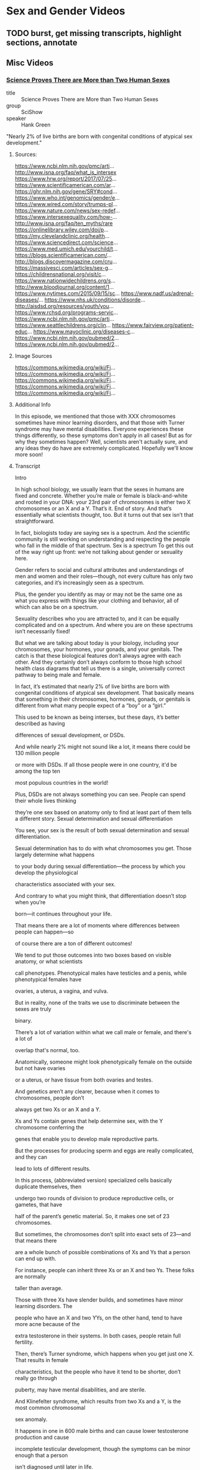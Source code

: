 * Sex and Gender Videos

** TODO burst, get missing transcripts, highlight sections, annotate

** Misc Videos

*** [[https://www.youtube.com/watch?v=kT0HJkr1jj4][Science Proves There are More than Two Human Sexes]]

- title :: Science Proves There are More than Two Human Sexes
- group :: SciShow
- speaker :: Hank Green

"Nearly 2% of live births are born with congenital conditions of
atypical sex development."

**** Sources:
https://www.ncbi.nlm.nih.gov/pmc/arti...
http://www.isna.org/faq/what_is_intersex
https://www.hrw.org/report/2017/07/25...
https://www.scientificamerican.com/ar...
https://ghr.nlm.nih.gov/gene/SRY#cond...
https://www.who.int/genomics/gender/e...
https://www.wired.com/story/trumps-pl...
https://www.nature.com/news/sex-redef...
https://www.intersexequality.com/how-...
http://www.isna.org/faq/ten_myths/rare
https://onlinelibrary.wiley.com/doi/p...
https://my.clevelandclinic.org/health...
https://www.sciencedirect.com/science...
https://www.med.umich.edu/yourchild/t...
https://blogs.scientificamerican.com/...
http://blogs.discovermagazine.com/cru...
https://massivesci.com/articles/sex-g...
https://childrensnational.org/visit/c...
https://www.nationwidechildrens.org/s...
http://www.bloodjournal.org/content/1...
https://www.nytimes.com/2015/09/15/sc...
https://www.nadf.us/adrenal-diseases/...
https://www.nhs.uk/conditions/disorde...
http://aisdsd.org/resources/youth/you...
https://www.rchsd.org/programs-servic...
https://www.ncbi.nlm.nih.gov/pmc/arti...
https://www.seattlechildrens.org/clin...
https://www.fairview.org/patient-educ...
https://www.mayoclinic.org/diseases-c...
https://www.ncbi.nlm.nih.gov/pubmed/2...
https://www.ncbi.nlm.nih.gov/pubmed/2...

**** Image Sources

https://commons.wikimedia.org/wiki/Fi...
https://commons.wikimedia.org/wiki/Fi...
https://commons.wikimedia.org/wiki/Fi...
https://commons.wikimedia.org/wiki/Fi...
https://commons.wikimedia.org/wiki/Fi...

**** Additional Info

In this episode, we mentioned that those with XXX chromosomes sometimes have minor learning disorders, and that those with Turner syndrome may have mental disabilities. Everyone experiences these things differently, so these symptoms don't apply in all cases! But as for why they sometimes happen? Well, scientists aren't actually sure, and any ideas they do have are extremely complicated. Hopefully we'll know more soon!

**** Transcript

Intro

In high school biology, we usually learn that the sexes in humans are
fixed and concrete.  Whether you’re male or female is black-and-white
and rooted in your DNA: your 23rd pair of chromosomes is either two X
chromosomes or an X and a Y. That’s it. End of story.  And that’s
essentially what scientists thought, too. But it turns out that sex
isn’t that straightforward.

In fact, biologists today are saying sex is a spectrum.  And the
scientific community is still working on understanding and respecting
the people who fall in the middle of that spectrum.  Sex is a spectrum
To get this out of the way right up front: we’re not talking about
gender or sexuality here.

Gender refers to social and cultural attributes and understandings of
men and women and their roles—though, not every culture has only two
categories, and it’s increasingly seen as a spectrum.

Plus, the gender you identify as may or may not be the same one as what you express with
things like your clothing and behavior, all of which can also be on a spectrum.

Sexuality describes who you are attracted to, and it can be equally
complicated and on a spectrum. And where you are on these spectrums
isn’t necessarily fixed!

But what we are talking about today is your biology, including your
chromosomes, your hormones, your gonads, and your genitals.  The catch
is that these biological features don’t always agree with each other.
And they certainly don’t always conform to those high school health
class diagrams that tell us there is a single, universally correct
pathway to being male and female.

In fact, it’s estimated that nearly 2% of live births are born with
congenital conditions of atypical sex development. That basically
means that something in their chromosomes, hormones, gonads, or
genitals is different from what many people expect of a “boy” or a
“girl.”


This used to be known as being intersex, but these days, it’s better described as having

differences of sexual development, or DSDs.

And while nearly 2% might not sound like a lot, it means there could be 130 million people

or more with DSDs. If all those people were in one country, it'd be among the top ten

most populous countries in the world!

Plus, DSDs are not always something you can see. People can spend their whole lives thinking

they’re one sex based on anatomy only to find at least part of them tells a different story.
Sexual determination and sexual differentiation

You see, your sex is the result of both sexual determination and sexual differentiation.

Sexual determination has to do with what chromosomes you get. Those largely determine what happens

to your body during sexual differentiation—the process by which you develop the physiological

characteristics associated with your sex.

And contrary to what you might think, that differentiation doesn’t stop when you’re

born—it continues throughout your life.

That means there are a lot of moments where differences between people can happen—so

of course there are a ton of different outcomes!

We tend to put those outcomes into two boxes based on visible anatomy, or what scientists

call phenotypes. Phenotypical males have testicles and a penis, while phenotypical females have

ovaries, a uterus, a vagina, and vulva.

But in reality, none of the traits we use to discriminate between the sexes are truly

binary.

There’s a lot of variation within what we call male or female, and there's a lot of

overlap that's normal, too.

Anatomically, someone might look phenotypically female on the outside but not have ovaries

or a uterus, or have tissue from both ovaries and testes.

And genetics aren’t any clearer, because when it comes to chromosomes, people don’t

always get two Xs or an X and a Y.

Xs and Ys contain genes that help determine sex, with the Y chromosome conferring the

genes that enable you to develop male reproductive parts.

But the processes for producing sperm and eggs are really complicated, and they can

lead to lots of different results.

In this process, (abbreviated version) specialized cells basically duplicate themselves, then

undergo two rounds of division to produce reproductive cells, or gametes, that have

half of the parent’s genetic material. So, it makes one set of 23 chromosomes.

But sometimes, the chromosomes don’t split into exact sets of 23—and that means there

are a whole bunch of possible combinations of Xs and Ys that a person can end up with.

For instance, people can inherit three Xs or an X and two Ys. These folks are normally

taller than average.

Those with three Xs have slender builds, and sometimes have minor learning disorders. The

people who have an X and two YYs, on the other hand, tend to have more acne because of the

extra testosterone in their systems. In both cases, people retain full fertility.

Then, there’s Turner syndrome, which happens when you get just one X. That results in female

characteristics, but the people who have it tend to be shorter, don’t really go through

puberty, may have mental disabilities, and are sterile.

And Klinefelter syndrome, which results from two Xs and a Y, is the most common chromosomal

sex anomaly.

It happens in one in 600 male births and can cause lower testosterone production and cause

incomplete testicular development, though the symptoms can be minor enough that a person

isn’t diagnosed until later in life.

Now there’s also the fact that all your cells in your body don’t necessarily have

the same chromosomal makeup. Which like, what? Did I learn nothing but lies in high school?

But it’s true—someone with mosaicism can develop from a single fertilized egg, but

have a patchwork of genetically different cells.

And someone who’s a genetic chimera has different cells because they develop from

two different fertilized eggs that merge in the womb.

In both cases, it’s possible to end up with a mix of cells with different sex chromosomes.

And depending on the distribution of those cells, mosaicism and chimaerism can result

in ambiguous sexual characteristics or both male and female reproductive body parts.

It’s even been shown that pregnant people and their fetuses frequently swap stem cells

through the placenta in a phenomenon known as microchimerism. That means a chromosomal

“female” can be carrying around XY cells, and her son can have XX ones.
Sexdetermining genes

In some studies, these cells have been shown to stick around in the mother for several decades.

But all that said… there are also plenty of people with double-X or XY chromosomes

that also have differences of sexual development.

That’s in part because at least 25 genes play a role in sex differentiation. So both

mutations and relocations of these genes can result in a range of differences.

Genes necessary for male development can be swapped onto the X chromosome, for example,

or someone can end up with multiple or mutated versions of other sex-determining genes.

And some of these are on other chromosomes, and are inherited as run-of-the-mill recessive traits.

All of these genes really start to be influential around six weeks of development.

You see, at six weeks, the fetus has a pair of bulges called the gonadal ridges next to

its kidneys—and they have the potential to develop into ovaries or testes.

The fetus at this point also has two sets of ducts. One set can develop into the uterus

and fallopian tubes, while the other set has the potential to become the epididymis, vas

deferens, and seminal vesicles.

And what happens from there is somewhat of a balancing act of different genes working

in concert.

Essentially, different networks of genes shout MALE and FEMALE, and when that balance gets

knocked slightly askew, it can move a person along the sex spectrum.

Take SRY. Discovered in the 1990s, this is the male programming gene, and it has a big

effect on development.

If it ends up on the chromosome of someone who is XX, it can cause them to develop testes

instead of ovaries.

This can happen because there’s a step in sperm and egg production when chromosomes

swap some DNA with their partner chromosomes.

And even though the X and Y chromosomes generally don’t join in on this DNA swapping process,

they sometimes do.

Plus, other mutations that occur during the production of gametes can result in multiple

or mutated versions of SRY or other sex-determining genes—because it’s not

the only gene that matters.

There are also genes that actively encourage the fetus to develop female characteristics.

For instance, the gene WNT4 suppresses testicular development and promotes ovarian development,

and multiple copies of it can cause incomplete female gonads to develop in people who are XY.

Gonad development also triggers the production of sex-specific hormones, which results in

further sex-specific development.

But some people have differences of sex differentiation that limit their ability to respond to those hormones.

Complete androgen insensitivity syndrome is one of these. People who have it are unaffected

by male sex hormones, because they have some kind of mutation to the protein that these

hormones bind to, called the Androgen Receptor.

And that means that while they have testes and a Y chromosome, their exterior genitals

appear female or in between.

There’s also congenital adrenal hyperplasia, the most common DSD out there.

That’s when the adrenal glands underproduce cortisol and overproduce androgens, the male

hormone group that includes testosterone.

The underproduction of cortisol can lead to health problems, while the overproduction

of androgens can lead to external male genitalia paired with internal female gonads in people

with XX chromosomes.

Some of these conditions don’t fully present themselves until puberty or later.

In fact, some aren’t realized at all until a person seeks some kind of medical care that

reveals them. Like, in 2014, doctors reported one case of a 70-year-old father of 4 whose

quote “hernia” turned out to be a uterus with fallopian tubes.

But, in many cases, differences in sexual development are notable from birth; for those

newborns, it may be possible to assign a gender based on what they are more likely to identify

as, as they grow up.

The thing is, with all of the things that can happen during sexual development, when

a child is born with an obvious difference of sex development, it's not always clear why.

Looking at chromosomes often isn’t enough, and sometimes a hormonal test isn’t either.

And even if the child’s doctors have a sense of what’s going on, determining what, if

any, treatment is necessary can be challenging.

Back in the 1960s, it was thought that growing up without clearly defined sexual organs would

cause emotional trauma. So, there was a push towards performing surgery on infants to clearly

assign them a sex.

And because of social stigmas surrounding DSDs, parents were often encouraged to keep

all this a secret, even from the child. So people grew up without knowing kind of important

details about their own bodies.

It’s hard to get numbers on how many of these surgeries were—or even are being—performed.

It’s also hard to know exactly how these surgeries affect patients, but as adults,

many report pain, scarring, and a loss of sensation.

Also, people with DSDs do report high rates of gender dysphoria, where their chosen gender

does not align with their assigned sex.

And there is an association between gender dysphoria and mental health issues, like self-harm

behaviors, so these surgeries may contribute to mental health problems later in life.

Though, it’s important to note that such issues are less likely if people have supportive

and affirming parents who accept them as they are.

And, sometimes, surgery is medically necessary, like to unblock the urethra.

Also, surgery can help to preserve fertility or, in the case of complete androgen insensitivity

syndrome, to reduce the risk of testicular cancer.

But from a medical perspective, those surgeries don’t need to be performed on infants.

In fact, most of the time, differences in genital anatomy at birth aren’t something

that needs to be fixed. At least, not until the person is old enough to make their own

choices about what they want their bodies to look like.

So nowadays, healthcare is moving away from a surgical approach. If a DSD is identified

at birth, treatment is more likely to include therapy and hormonal replacement than surgery.

Often, a DSD team is involved in care, which can include geneticists, endocrinologists,

and psychologists or psychiatrists.

They help the family decide if any interventions are immediately and medically necessary, and

help provide care and support to the child with DSD and their family throughout childhood.

Unfortunately, this kind of care still isn’t available everywhere.

For now, researchers are working to better understand the development of both sex and

gender over time, and to gain a clearer sense of when kids begin to understand

their own gender identity.

The problem, of course, is the fact that from clothes to restrooms to organized sports,

they are raised in a society that is set up around a binary that just… isn’t binary.

But researchers are thinking about how we can make our overall discussions and understanding

of sex even more inclusive—and more accurate.

Because even though biological sex may seem like one of those things that is relatively

straightforward in a very, very complicated world… it’s not!

And while there’s probably still a long way to go to understand it,

we are making progress.

Before we go, we’d like to give a special thank you to our patrons on Patreon. It’s

because of their support that we’re able to tackle complex, difficult topics like this

one. So thank you, patrons! And if you want to support us, too, you can learn more

by joining our patron community at Patreon.com/SciShow


** by Robert Sapolsky

*** [[https://www.youtube.com/watch?v=8QScpDGqwsQ][Neurobiology of trans-sexuality]]
*** [[https://www.youtube.com/watch?v=dGBYYcH7CS8][Transgender Neurobiology]]
*** [[https://www.youtube.com/watch?v=-nsQDX_OHNE][Brain Gender]]
*** [[https://www.youtube.com/watch?v=iE8lTApTxiY][Sexual Attractiveness]]
*** [[https://www.youtube.com/watch?v=myx8bIy6-WY][Sexual Dimorphism]]
*** [[https://www.youtube.com/watch?v=8a1-Eu7n0hs][Human Sexual Dimorphism]]
*** [[https://www.youtube.com/watch?v=rIULZOLS4BM][neurobiology of Sexual Orientation & Identification]]
***  [[https://www.youtube.com/watch?v=VbIGfKPVcXc][Early Life Experience and Sexuality]]

- speaker :: Robert Sapolsky
- title :: Early life experience and sexuality
- group :: Mind.Blown
- part-of :: Human Sexual Behavior II

**** Transcript

first off focusing on early environment
environmental factors having something
to do with adult sexual behavior what we
can translate that into is ways in which
early environment affects every single
one of these subsequent ones
what does early environment childhood
have to do with shaping of sexual
behavior a theme that's also going to
come out in every topic we're going to
hear of after this buzz words that
should beginning to be keeping you awake
at night modulatory contingent if-then
all that stuff here is another one

here's another concept that comes
through the evidence shows that there is
very little about early life experience
which influences the quality the way in
which an organism goes about having sex
what's another way of stating it this is
a pretty set in stone bunch of fixed
action patterns early experience is not
about learning how to be sexual early
experience is about learning the
appropriate social contexts for being so
and that is shown in species after
species that is what experience is about
not how to do it but when to do it and
who you should not in your right mind
try to do something preceptive too and
things of that sort this is what early

experience is about and what we're going
to see in a week is the exact same
boring paragraph early experience does
not teach organisms how to be aggressive
it teaches organisms the appropriate
context for being aggressive so what's
the sort of evidence for this for these
early effects one example a whole
literature that emerged that is covered
somewhat in the zebra book in another
domain but this whole literature that
emerged in the 1950s work looking at
captive primates what are the
consequences of growing up in a certain
degree of social isolation what happens
to behavior and eventually people

studying behavior and physiology what
happens to behavior in adulthood if you
are a young rhesus monkey who grows up
only with peers and no mother
or grows up only with a mother and no
peers or grows up with mother being
present only intermittently or at the
most extremes growing up with neither
mother nor peers or any other member of
your species around you will see in the
book a whole discussion of the ethics of
these studies but what does your early
social environment have to do with
things like sexual behavior and what you
see coming out the end is when you
looked at these adult primates since

replicated over and over they go about
the sexual behavior of the plain old way
that everybody else does but they do it
in totally socially inappropriate
context and thus you have these males
who were raised in some degree of
isolation early on growing up and
carrying out perfectly normal sexual
fixed action patterns on the towel in
the room on the bowl of food on the who
knows what wrong context you have trying
to do things with animals you should not
go anywhere near in terms of social
dominance and such in appropriate
context early experience shaping not how
but when what the if-then clauses are

more issues of early experience shaping
adult sexual behavior arousal
proceptivity etc we already heard one
example of this with humans that's the
whole kibbutz literature that was that
whole business that if you spend lots of
intimate time with somebody before age
six what you will do is in some
subliminal imprinting way decide forever
after this individual does not feel like
a potential mate this individual feels
like a sibling that was the example in
the recognizing relative lecture of
showing that hooray we are such a
cognitively sophisticated species we can
figure out who's somebody's fourth
cousin three steps removed is by

thinking and that's how we make our
mating decisions showing instead in
those studies there is this non
conscious level one of the rules that
humans have is lots of exposure
intimately to somebody early on in life
and you are not going to be very likely
to get that preceptive behavior stuff
going on later part of
turning them into a pseudo can because
of that early exposure one additional

domain I will touch on here in terms of
experience which is what does early
experience have to do with sexual
orientation and depending on which
decade you were asking this question the
answer would range from everything to
virtually nothing going back to the
virtually everything time which was
dominating sort of the first half of the
20th century how people thought about
the subject what you had were two broad

models for what sort of early
environments increased the likelihood of
boys becoming gay as adults and these
were the two models the first one was
the absence of a father figure model and
this was one straight out of monkeys
learning who they should try to pelvic
thrust with or some such thing this was
the argument that what do father figures
provide appropriate training for
appropriate context for preceptive
sexual behavior growing up absent a
father father figure increasing the
likelihood of being gay the other model
was having this totally pain-in-the-neck
neurotic screwed up mother who has
basically said between the lines makes

you crazy when you grow up and thus you
have circa 1950 psychiatrically
certifiable disorder of having a
different sexual orientation
obviously we're I'm going to head right
now is there has not been a slightest
shred of evidence over the years either
for the missing father figure model of
sexual orientation or the neurotic
mothering style model complete nonsense
